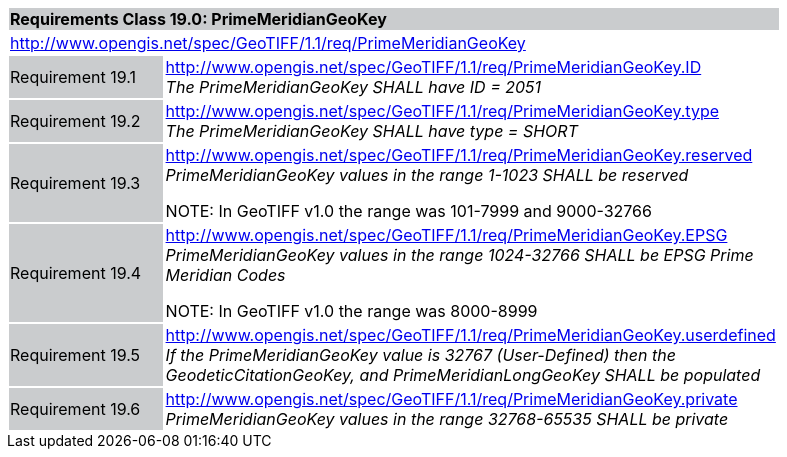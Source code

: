 [cols="1,4",width="90%"]
|===
2+|*Requirements Class 19.0: PrimeMeridianGeoKey* {set:cellbgcolor:#CACCCE}
2+|http://www.opengis.net/spec/GeoTIFF/1.1/req/PrimeMeridianGeoKey
{set:cellbgcolor:#FFFFFF}

|Requirement 19.1 {set:cellbgcolor:#CACCCE}
|http://www.opengis.net/spec/GeoTIFF/1.1/req/PrimeMeridianGeoKey.ID +
_The PrimeMeridianGeoKey SHALL have ID = 2051_
{set:cellbgcolor:#FFFFFF}

|Requirement 19.2 {set:cellbgcolor:#CACCCE}
|http://www.opengis.net/spec/GeoTIFF/1.1/req/PrimeMeridianGeoKey.type +
_The PrimeMeridianGeoKey SHALL have type = SHORT_
{set:cellbgcolor:#FFFFFF}

|Requirement 19.3{set:cellbgcolor:#CACCCE}
|http://www.opengis.net/spec/GeoTIFF/1.1/req/PrimeMeridianGeoKey.reserved +
_PrimeMeridianGeoKey values in the range 1-1023 SHALL be reserved_

NOTE: In GeoTIFF v1.0 the range was 101-7999 and 9000-32766
{set:cellbgcolor:#FFFFFF}

|Requirement 19.4 {set:cellbgcolor:#CACCCE}
|http://www.opengis.net/spec/GeoTIFF/1.1/req/PrimeMeridianGeoKey.EPSG +
_PrimeMeridianGeoKey values in the range 1024-32766 SHALL be EPSG Prime Meridian Codes_

NOTE: In GeoTIFF v1.0 the range was 8000-8999
{set:cellbgcolor:#FFFFFF}

|Requirement 19.5 {set:cellbgcolor:#CACCCE}
|http://www.opengis.net/spec/GeoTIFF/1.1/req/PrimeMeridianGeoKey.userdefined +
_If the PrimeMeridianGeoKey value is 32767 (User-Defined) then the GeodeticCitationGeoKey, and PrimeMeridianLongGeoKey SHALL be populated_
{set:cellbgcolor:#FFFFFF}

|Requirement 19.6 {set:cellbgcolor:#CACCCE}
|http://www.opengis.net/spec/GeoTIFF/1.1/req/PrimeMeridianGeoKey.private +
_PrimeMeridianGeoKey values in the range 32768-65535 SHALL be private_
{set:cellbgcolor:#FFFFFF}
|===
